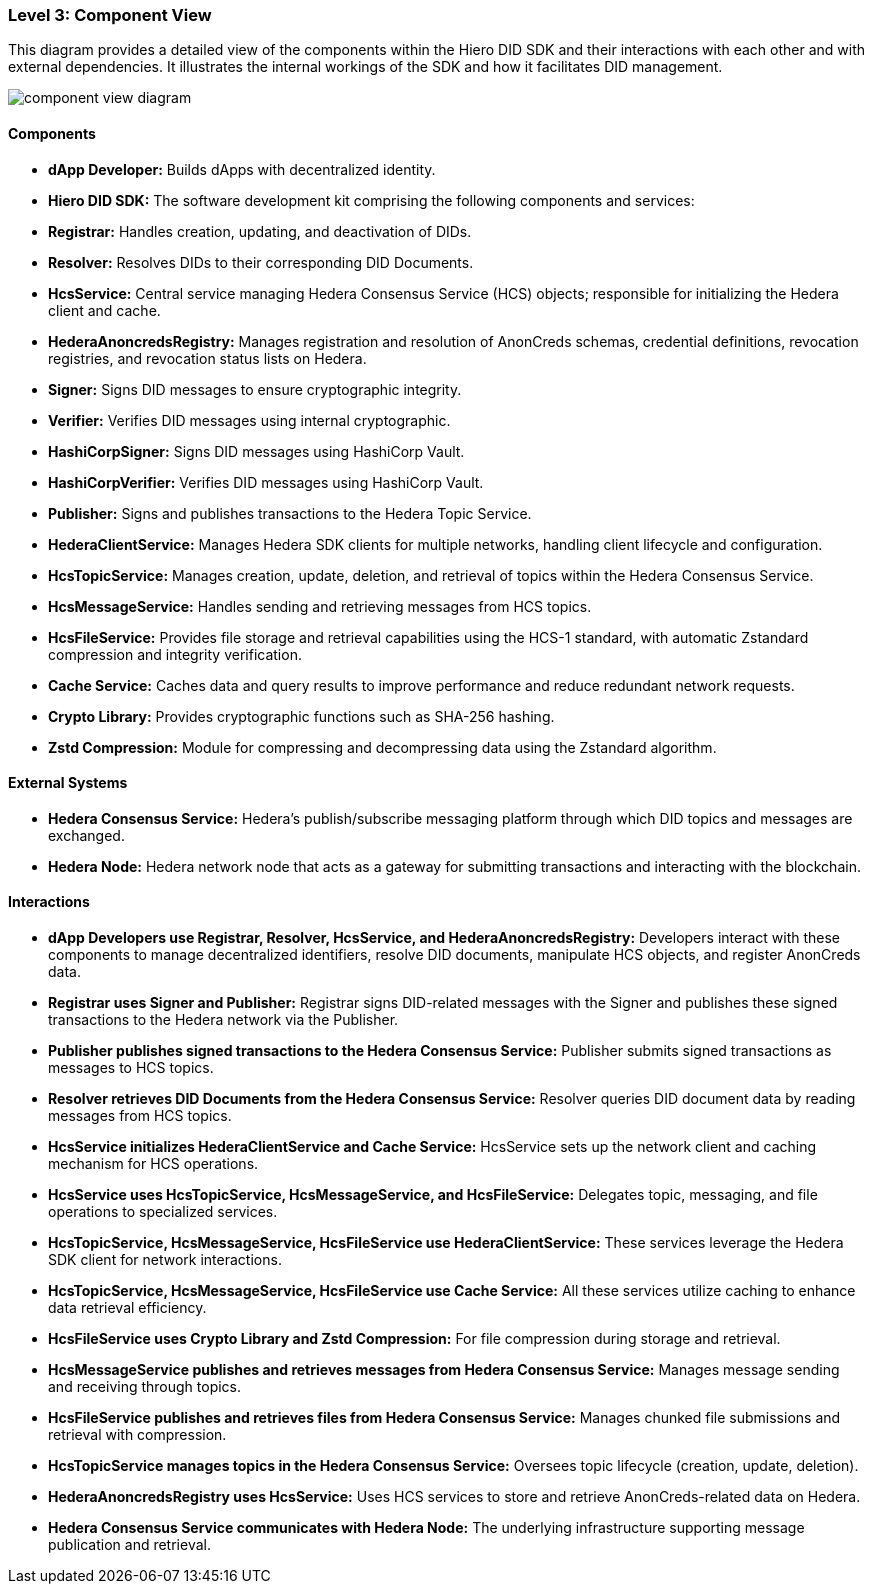 === Level 3: Component View

This diagram provides a detailed view of the components within the Hiero DID SDK and their interactions with each other and with external dependencies. It illustrates the internal workings of the SDK and how it facilitates DID management.

image::component-view-diagram.png[]

==== Components

* **dApp Developer:** Builds dApps with decentralized identity.

* **Hiero DID SDK:** The software development kit comprising the following components and services:

  * **Registrar:** Handles creation, updating, and deactivation of DIDs.

  * **Resolver:** Resolves DIDs to their corresponding DID Documents.

  * **HcsService:** Central service managing Hedera Consensus Service (HCS) objects; responsible for initializing the Hedera client and cache.

  * **HederaAnoncredsRegistry:** Manages registration and resolution of AnonCreds schemas, credential definitions, revocation registries, and revocation status lists on Hedera.

  * **Signer:** Signs DID messages to ensure cryptographic integrity.

  * **Verifier:** Verifies DID messages using internal cryptographic.

  * **HashiCorpSigner:** Signs DID messages using HashiCorp Vault.

  * **HashiCorpVerifier:** Verifies DID messages using HashiCorp Vault.

  * **Publisher:** Signs and publishes transactions to the Hedera Topic Service.

  * **HederaClientService:** Manages Hedera SDK clients for multiple networks, handling client lifecycle and configuration.

  * **HcsTopicService:** Manages creation, update, deletion, and retrieval of topics within the Hedera Consensus Service.

  * **HcsMessageService:** Handles sending and retrieving messages from HCS topics.

  * **HcsFileService:** Provides file storage and retrieval capabilities using the HCS-1 standard, with automatic Zstandard compression and integrity verification.

  * **Cache Service:** Caches data and query results to improve performance and reduce redundant network requests.

  * **Crypto Library:** Provides cryptographic functions such as SHA-256 hashing.

  * **Zstd Compression:** Module for compressing and decompressing data using the Zstandard algorithm.

==== External Systems

* **Hedera Consensus Service:** Hedera's publish/subscribe messaging platform through which DID topics and messages are exchanged.

* **Hedera Node:** Hedera network node that acts as a gateway for submitting transactions and interacting with the blockchain.

==== Interactions

* **dApp Developers use Registrar, Resolver, HcsService, and HederaAnoncredsRegistry:** Developers interact with these components to manage decentralized identifiers, resolve DID documents, manipulate HCS objects, and register AnonCreds data.

* **Registrar uses Signer and Publisher:** Registrar signs DID-related messages with the Signer and publishes these signed transactions to the Hedera network via the Publisher.

* **Publisher publishes signed transactions to the Hedera Consensus Service:** Publisher submits signed transactions as messages to HCS topics.

* **Resolver retrieves DID Documents from the Hedera Consensus Service:** Resolver queries DID document data by reading messages from HCS topics.

* **HcsService initializes HederaClientService and Cache Service:** HcsService sets up the network client and caching mechanism for HCS operations.

* **HcsService uses HcsTopicService, HcsMessageService, and HcsFileService:** Delegates topic, messaging, and file operations to specialized services.

* **HcsTopicService, HcsMessageService, HcsFileService use HederaClientService:** These services leverage the Hedera SDK client for network interactions.

* **HcsTopicService, HcsMessageService, HcsFileService use Cache Service:** All these services utilize caching to enhance data retrieval efficiency.

* **HcsFileService uses Crypto Library and Zstd Compression:** For file compression during storage and retrieval.

* **HcsMessageService publishes and retrieves messages from Hedera Consensus Service:** Manages message sending and receiving through topics.

* **HcsFileService publishes and retrieves files from Hedera Consensus Service:** Manages chunked file submissions and retrieval with compression.

* **HcsTopicService manages topics in the Hedera Consensus Service:** Oversees topic lifecycle (creation, update, deletion).

* **HederaAnoncredsRegistry uses HcsService:** Uses HCS services to store and retrieve AnonCreds-related data on Hedera.

* **Hedera Consensus Service communicates with Hedera Node:** The underlying infrastructure supporting message publication and retrieval.
